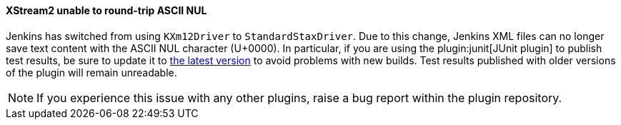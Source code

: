 ==== XStream2 unable to round-trip ASCII NUL

Jenkins has switched from using `KXm12Driver` to `StandardStaxDriver`.
Due to this change, Jenkins XML files can no longer save text content with the ASCII NUL character (U+0000).
In particular, if you are using the plugin:junit[JUnit plugin] to publish test results, be sure to update it to link:https://plugins.jenkins.io/junit/releases/[the latest version] to avoid problems with new builds.
Test results published with older versions of the plugin will remain unreadable.

NOTE: If you experience this issue with any other plugins, raise a bug report within the plugin repository.